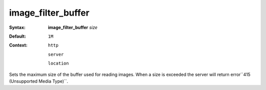 ===================
image_filter_buffer
=================== 

:Syntax: 
    **image_filter_buffer** *size*
 
:Default:
    ``1M``
 
:Context: 
  ``http``
 
  ``server``
 
  ``location``
 

Sets the maximum size of the buffer used for reading images. When a size is exceeded the server will return error``415 (Unsupported Media Type)``.   